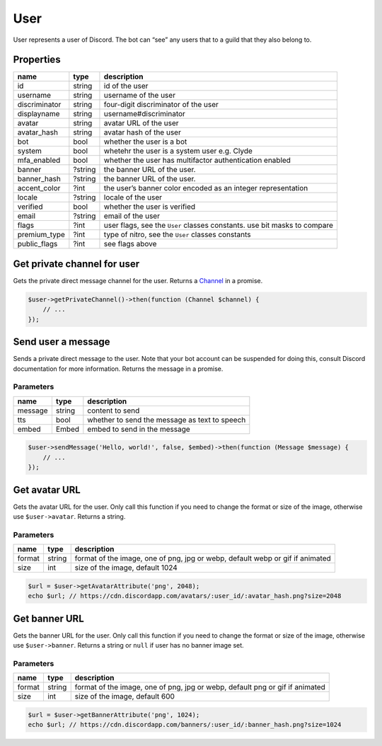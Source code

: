 ====
User
====


User represents a user of Discord. The bot can “see” any users that to a guild that they also belong to.

Properties
==========

+---------------+---------+--------------------------------------------------------------------------+
| name          | type    | description                                                              |
+===============+=========+==========================================================================+
| id            | string  | id of the user                                                           |
+---------------+---------+--------------------------------------------------------------------------+
| username      | string  | username of the user                                                     |
+---------------+---------+--------------------------------------------------------------------------+
| discriminator | string  | four-digit discriminator of the user                                     |
+---------------+---------+--------------------------------------------------------------------------+
| displayname   | string  | username#discriminator                                                   |
+---------------+---------+--------------------------------------------------------------------------+
| avatar        | string  | avatar URL of the user                                                   |
+---------------+---------+--------------------------------------------------------------------------+
| avatar_hash   | string  | avatar hash of the user                                                  |
+---------------+---------+--------------------------------------------------------------------------+
| bot           | bool    | whether the user is a bot                                                |
+---------------+---------+--------------------------------------------------------------------------+
| system        | bool    | whetehr the user is a system user e.g. Clyde                             |
+---------------+---------+--------------------------------------------------------------------------+
| mfa_enabled   | bool    | whether the user has multifactor authentication enabled                  |
+---------------+---------+--------------------------------------------------------------------------+
| banner        | ?string | the banner URL of the user.                                              |
+---------------+---------+--------------------------------------------------------------------------+
| banner_hash   | ?string | the banner URL of the user.                                              |
+---------------+---------+--------------------------------------------------------------------------+
| accent_color  | ?int    | the user’s banner color encoded as an integer representation             |
+---------------+---------+--------------------------------------------------------------------------+
| locale        | ?string | locale of the user                                                       |
+---------------+---------+--------------------------------------------------------------------------+
| verified      | bool    | whether the user is verified                                             |
+---------------+---------+--------------------------------------------------------------------------+
| email         | ?string | email of the user                                                        |
+---------------+---------+--------------------------------------------------------------------------+
| flags         | ?int    | user flags, see the ``User`` classes constants. use bit masks to compare |
+---------------+---------+--------------------------------------------------------------------------+
| premium_type  | ?int    | type of nitro, see the ``User`` classes constants                        |
+---------------+---------+--------------------------------------------------------------------------+
| public_flags  | ?int    | see flags above                                                          |
+---------------+---------+--------------------------------------------------------------------------+

Get private channel for user
============================

Gets the private direct message channel for the user. Returns a `Channel <#channel>`_ in a promise.

.. code:: php

   $user->getPrivateChannel()->then(function (Channel $channel) {
       // ...
   });

Send user a message
===================

Sends a private direct message to the user. Note that your bot account can be suspended for doing this, consult Discord documentation for more information. Returns the message in a promise.

Parameters
----------

======= ====== =============================================
name    type   description
======= ====== =============================================
message string content to send
tts     bool   whether to send the message as text to speech
embed   Embed  embed to send in the message
======= ====== =============================================

.. code:: php

   $user->sendMessage('Hello, world!', false, $embed)->then(function (Message $message) {
       // ...
   });

Get avatar URL
==============

Gets the avatar URL for the user. Only call this function if you need to change the format or size of the image, otherwise use ``$user->avatar``. Returns a string.

.. _parameters-1:

Parameters
----------

+--------+--------+-------------------------------------------------------------------------------+
| name   | type   | description                                                                   |
+========+========+===============================================================================+
| format | string | format of the image, one of png, jpg or webp, default webp or gif if animated |
+--------+--------+-------------------------------------------------------------------------------+
| size   | int    | size of the image, default 1024                                               |
+--------+--------+-------------------------------------------------------------------------------+

.. code:: php

   $url = $user->getAvatarAttribute('png', 2048);
   echo $url; // https://cdn.discordapp.com/avatars/:user_id/:avatar_hash.png?size=2048

Get banner URL
==============

Gets the banner URL for the user. Only call this function if you need to change the format or size of the image, otherwise use ``$user->banner``. Returns a string or ``null`` if user has no banner image set.

.. _parameters-2:

Parameters
----------

+--------+--------+------------------------------------------------------------------------------+
| name   | type   | description                                                                  |
+========+========+==============================================================================+
| format | string | format of the image, one of png, jpg or webp, default png or gif if animated |
+--------+--------+------------------------------------------------------------------------------+
| size   | int    | size of the image, default 600                                               |
+--------+--------+------------------------------------------------------------------------------+

.. code:: php

   $url = $user->getBannerAttribute('png', 1024);
   echo $url; // https://cdn.discordapp.com/banners/:user_id/:banner_hash.png?size=1024
